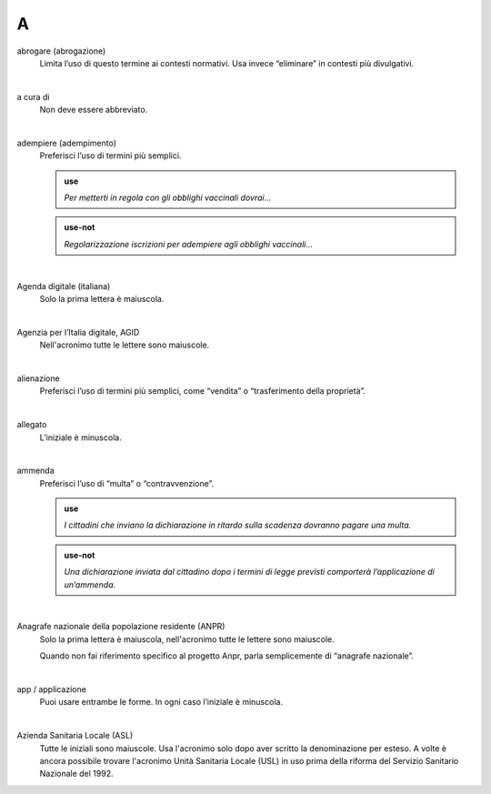 A
=


abrogare (abrogazione)
     Limita l’uso di questo termine ai contesti normativi. Usa invece “eliminare” in contesti più divulgativi. 

     |

a cura di
     Non deve essere abbreviato. 
|

adempiere (adempimento)
     Preferisci l’uso di termini più semplici. 

     .. admonition:: use

        *Per metterti in regola con gli obblighi vaccinali dovrai...*

     .. admonition:: use-not

        *Regolarizzazione iscrizioni per adempiere agli obblighi vaccinali...*

     |

Agenda digitale (italiana)
     Solo la prima lettera è maiuscola.

     |

Agenzia per l’Italia digitale, AGID
     Nell'acronimo tutte le lettere sono maiuscole.

     |

alienazione
     Preferisci l’uso di termini più semplici, come “vendita” o “trasferimento della proprietà”.

     |

allegato
     L’iniziale è minuscola.

     |

ammenda
     Preferisci l’uso di “multa” o “contravvenzione”.

     .. admonition:: use

        *I cittadini che inviano la dichiarazione in ritardo sulla scadenza dovranno pagare una multa.*

     .. admonition:: use-not

        *Una dichiarazione inviata dal cittadino dopo i termini di legge previsti comporterà l’applicazione di un’ammenda.*

     |

Anagrafe nazionale della popolazione residente (ANPR)
     Solo la prima lettera è maiuscola, nell'acronimo tutte le lettere sono maiuscole. 

     Quando non fai riferimento specifico al progetto Anpr, parla semplicemente di “anagrafe nazionale”.

     |

app / applicazione
     Puoi usare entrambe le forme. In ogni caso l’iniziale è minuscola.

     |

Azienda Sanitaria Locale (ASL)
     Tutte le iniziali sono maiuscole. Usa l'acronimo solo dopo aver scritto la denominazione per esteso. A volte è ancora possibile trovare l'acronimo Unità Sanitaria Locale (USL) in uso prima della riforma del Servizio Sanitario Nazionale del 1992.

